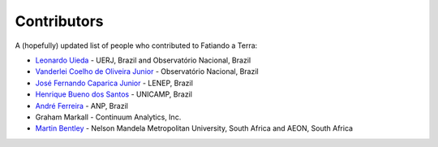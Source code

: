 .. _the-team:

Contributors
============

A (hopefully) updated list of people who contributed to Fatiando a Terra:

* `Leonardo Uieda`_ - UERJ, Brazil and Observatório Nacional, Brazil
* `Vanderlei Coelho de Oliveira Junior`_ - Observatório Nacional, Brazil
* `José Fernando Caparica Junior`_ - LENEP, Brazil
* `Henrique Bueno dos Santos`_ - UNICAMP, Brazil
* `André Ferreira`_ - ANP, Brazil
* Graham Markall - Continuum Analytics, Inc.
* `Martin Bentley`_ - Nelson Mandela Metropolitan University, South Africa and AEON, South Africa

.. _Leonardo Uieda: http://www.leouieda.com
.. _Vanderlei Coelho de Oliveira Junior: http://fatiando.org/people/oliveira-jr
.. _José Fernando Caparica Junior: http://fatiando.org/people/caparicajr
.. _Henrique Bueno dos Santos: http://fatiando.org/people/santos
.. _André Ferreira: http://fatiando.org/people/ferreira
.. _Martin Bentley: https://twitter.com/astonsplat
